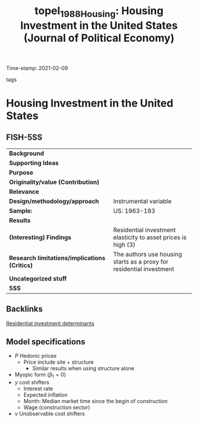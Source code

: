 #+TITLE: topel_1988_Housing: Housing Investment in the United States (Journal of Political Economy)
#+ROAM_KEY: cite:topel_1988_Housing
#+ROAM_TAGS:
Time-stamp: 2021-02-09
- tags ::


* Housing Investment in the United States
  :PROPERTIES:
  :Custom_ID: topel_1988_Housing
  :URL:
  :AUTHOR:
  :END:

** FISH-5SS


|---------------------------------------------+----------------------------------------------------------------------|
| *Background*                                  |                                                                      |
| *Supporting Ideas*                            |                                                                      |
| *Purpose*                                     |                                                                      |
| *Originality/value (Contribution)*            |                                                                      |
| *Relevance*                                   |                                                                      |
| *Design/methodology/approach*                 | Instrumental variable                                                |
| *Sample:*                                     | US: 1963-183                                                         |
| *Results*                                     |                                                                      |
| *(Interesting) Findings*                      | Residential investment elasticity to asset prices is high (3)        |
| *Research limitations/implications (Critics)* | The authors use housing starts as a proxy for residential investment |
| *Uncategorized stuff*                         |                                                                      |
| *5SS*                                         |                                                                      |
|---------------------------------------------+----------------------------------------------------------------------|

** Backlinks

[[file:20210210092103-residential_investment_determinants.org][Residential investment determinants]]

** Model specifications


#+BEGIN_latex
\begin{equation}
I = \beta_{0} + \beta_{2}P_{t} + \beta_{3}y  + v
\end{equation}
#+END_latex
- $P$ Hedonic prices
  + Price include site + structure
    - Similar results when using structure alone
- Myopic form ($\beta_{1} = 0$)
- $y$ cost shifters
  + Interest rate
  + Expected inflation
  + Month: Median market time since the begin of construction
  + Wage (construction sector)
- $v$ Unobservable cost shifters
